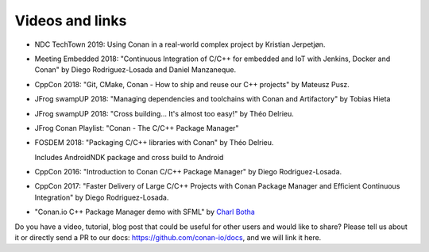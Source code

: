 .. spelling::

  Delrieu
  Hieta
  Losada
  Mateusz
  Pusz
  swampUP
  Théo
  Tobias

.. _videos:

Videos and links
=================


- NDC TechTown 2019: Using Conan in a real-world complex project by Kristian Jerpetjøn.

  .. raw:: html

      <iframe width="560" height="315" src="https://www.youtube.com/embed/h_5C_9hZIN0" frameborder="0" allow="autoplay; encrypted-media; allowfullscreen>
      </iframe>

      <br/><br/>


- Meeting Embedded 2018: "Continuous Integration of C/C++ for embedded and IoT with Jenkins, Docker and Conan" by Diego Rodriguez-Losada and Daniel Manzaneque.

  .. raw:: html

      <iframe width="560" height="315" src="https://www.youtube.com/embed/9vq1cpd9Ez0" frameborder="0" allow="autoplay; encrypted-media; allowfullscreen>
      </iframe>

      <br/><br/>

- CppCon 2018: "Git, CMake, Conan - How to ship and reuse our C++ projects" by Mateusz Pusz.

  .. raw:: html

      <iframe width="560" height="315" src="https://www.youtube.com/embed/S4QSKLXdTtA" frameborder="0" allow="autoplay; encrypted-media" allowfullscreen>
      </iframe>

    <br/><br/>

- JFrog swampUP 2018: "Managing dependencies and toolchains with Conan and Artifactory" by Tobias Hieta

  .. raw:: html

      <iframe width="560" height="315" src="https://www.youtube.com/embed/jKG6cETLN3M" frameborder="0" allow="accelerometer; autoplay; encrypted-media; gyroscope; picture-in-picture" allowfullscreen>
      </iframe>

      <br/><br/>

- JFrog swampUP 2018: "Cross building... It's almost too easy!" by Théo Delrieu.

  .. raw:: html

      <iframe width="560" height="315" src="https://www.youtube.com/embed/Gm2h8ZWCEH4" frameborder="0" allow="accelerometer; autoplay; encrypted-media; gyroscope; picture-in-picture" allowfullscreen>
      </iframe>

      <br/><br/>

- JFrog Conan Playlist: "Conan - The C/C++ Package Manager"

  .. raw:: html

      <iframe width="560" height="315" src="https://www.youtube.com/embed/?listType=playlist&list=PLY0Zjn5rFo4OTu5_-pErorGBm0_-UNgCV" frameborder="0" allow="accelerometer; autoplay; encrypted-media; gyroscope; picture-in-picture" allowfullscreen>
      </iframe>

      <br/><br/>

- FOSDEM 2018: "Packaging C/C++ libraries with Conan" by Théo Delrieu.

  Includes AndroidNDK package and cross build to Android

  .. raw:: html

      <iframe width="560" height="315" src="https://www.youtube.com/embed/RDsn0TKcdPQ" frameborder="0" allow="autoplay; encrypted-media" allowfullscreen>
      </iframe>

      <br/><br/>


- CppCon 2016: "Introduction to Conan C/C++ Package Manager" by Diego Rodriguez-Losada.

  .. raw:: html

      <iframe width="560" height="315" src="https://www.youtube.com/embed/xvqH_ck-5Q8" frameborder="0" allowfullscreen>
      </iframe>

      <br/><br/>


- CppCon 2017: "Faster Delivery of Large C/C++ Projects with Conan Package Manager and Efficient Continuous Integration" by Diego Rodriguez-Losada.

  .. raw:: html

      <iframe width="560" height="315" src="https://www.youtube.com/embed/xA9yRX4Mdz0" frameborder="0" allowfullscreen>
      </iframe>

      <br/><br/>


- "Conan.io C++ Package Manager demo with SFML" by `Charl Botha <https://charlbotha.com/>`_

  .. raw:: html

      <iframe width="560" height="315" src="https://www.youtube.com/embed/RFjvz_Ppbv8" frameborder="0" allowfullscreen>
      </iframe>

      <br/><br/>

Do you have a video, tutorial, blog post that could be useful for other users and would like to share?
Please tell us about it or directly send a PR to our docs: https://github.com/conan-io/docs, and we will link it here.

